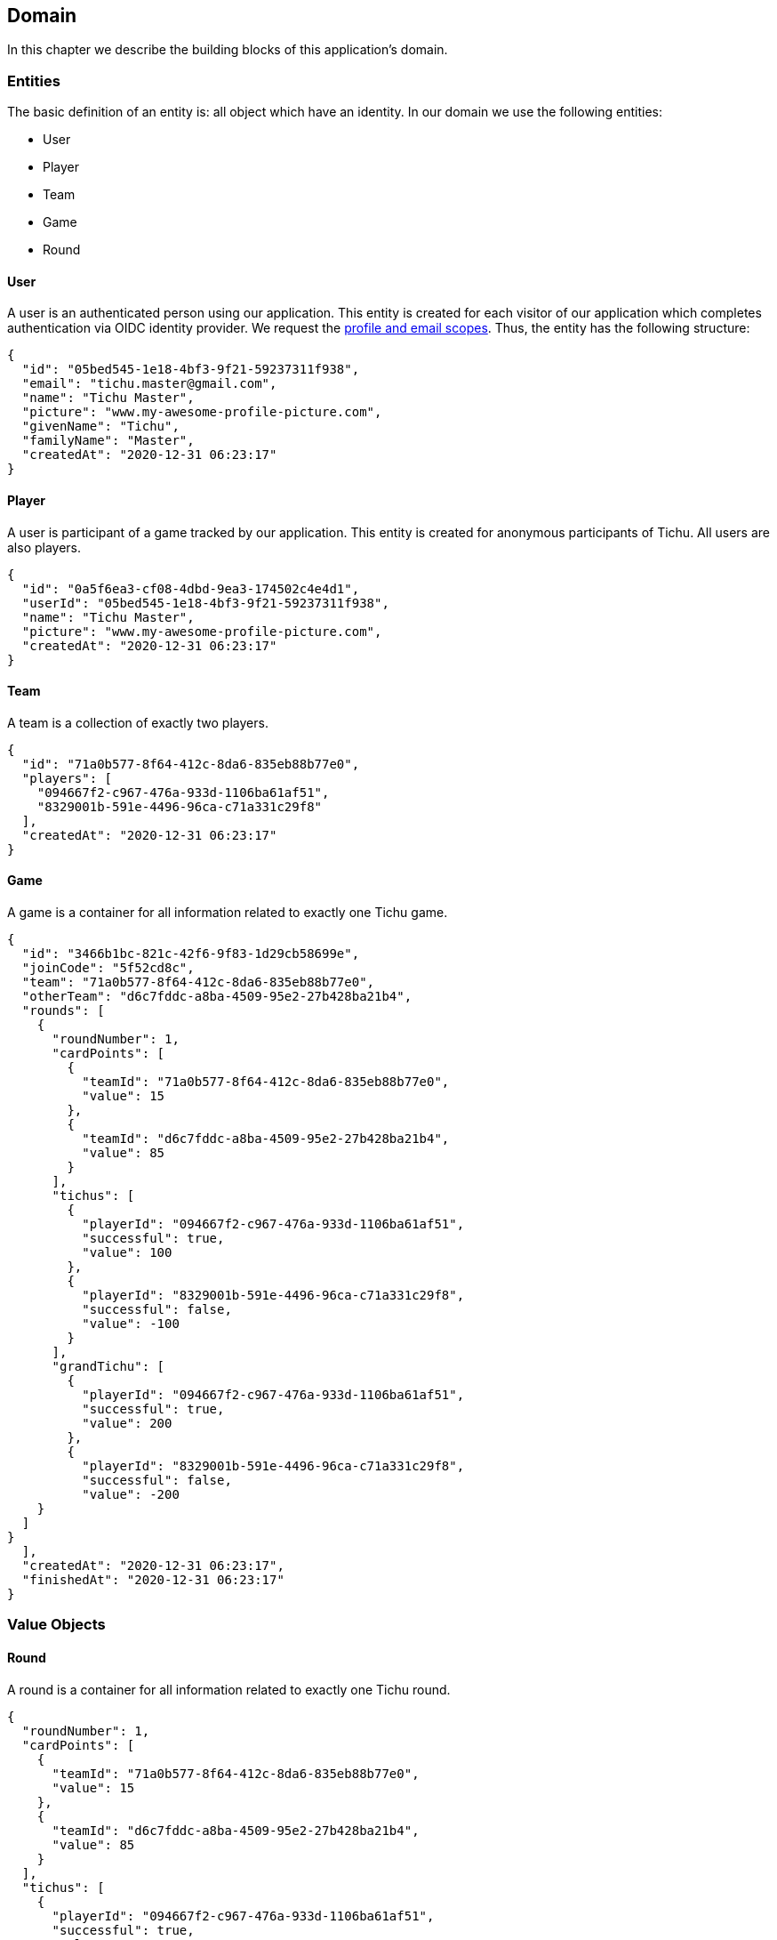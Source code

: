 == Domain

In this chapter we describe the building blocks of this application's domain.

=== Entities

The basic definition of an entity is: all object which have an identity.
In our domain we use the following entities:

* User
* Player
* Team
* Game
* Round

==== User [[user-entity]]

A user is an authenticated person using our application.
This entity is created for each visitor of our application which completes authentication via OIDC identity provider.
We request the https://developer.okta.com/blog/2017/07/25/oidc-primer-part-1#whats-a-scope[profile and email scopes].
Thus, the entity has the following structure:

[source,json5]
----
{
  "id": "05bed545-1e18-4bf3-9f21-59237311f938",
  "email": "tichu.master@gmail.com",
  "name": "Tichu Master",
  "picture": "www.my-awesome-profile-picture.com",
  "givenName": "Tichu",
  "familyName": "Master",
  "createdAt": "2020-12-31 06:23:17"
}
----

==== Player [[player-entity]]

A user is participant of a game tracked by our application.
This entity is created for anonymous participants of Tichu.
All users are also players.

[source,json5]
----
{
  "id": "0a5f6ea3-cf08-4dbd-9ea3-174502c4e4d1",
  "userId": "05bed545-1e18-4bf3-9f21-59237311f938",
  "name": "Tichu Master",
  "picture": "www.my-awesome-profile-picture.com",
  "createdAt": "2020-12-31 06:23:17"
}
----

==== Team [[team-entity]]

A team is a collection of exactly two players.

[source,json5]
----
{
  "id": "71a0b577-8f64-412c-8da6-835eb88b77e0",
  "players": [
    "094667f2-c967-476a-933d-1106ba61af51",
    "8329001b-591e-4496-96ca-c71a331c29f8"
  ],
  "createdAt": "2020-12-31 06:23:17"
}
----

==== Game [[game-entity]]

A game is a container for all information related to exactly one Tichu game.

[source,json5]
----
{
  "id": "3466b1bc-821c-42f6-9f83-1d29cb58699e",
  "joinCode": "5f52cd8c",
  "team": "71a0b577-8f64-412c-8da6-835eb88b77e0",
  "otherTeam": "d6c7fddc-a8ba-4509-95e2-27b428ba21b4",
  "rounds": [
    {
      "roundNumber": 1,
      "cardPoints": [
        {
          "teamId": "71a0b577-8f64-412c-8da6-835eb88b77e0",
          "value": 15
        },
        {
          "teamId": "d6c7fddc-a8ba-4509-95e2-27b428ba21b4",
          "value": 85
        }
      ],
      "tichus": [
        {
          "playerId": "094667f2-c967-476a-933d-1106ba61af51",
          "successful": true,
          "value": 100
        },
        {
          "playerId": "8329001b-591e-4496-96ca-c71a331c29f8",
          "successful": false,
          "value": -100
        }
      ],
      "grandTichu": [
        {
          "playerId": "094667f2-c967-476a-933d-1106ba61af51",
          "successful": true,
          "value": 200
        },
        {
          "playerId": "8329001b-591e-4496-96ca-c71a331c29f8",
          "successful": false,
          "value": -200
    }
  ]
}
  ],
  "createdAt": "2020-12-31 06:23:17",
  "finishedAt": "2020-12-31 06:23:17"
}
----

=== Value Objects

==== Round [[round-value-object]]

A round is a container for all information related to exactly one Tichu round.

[source,json5]
----
{
  "roundNumber": 1,
  "cardPoints": [
    {
      "teamId": "71a0b577-8f64-412c-8da6-835eb88b77e0",
      "value": 15
    },
    {
      "teamId": "d6c7fddc-a8ba-4509-95e2-27b428ba21b4",
      "value": 85
    }
  ],
  "tichus": [
    {
      "playerId": "094667f2-c967-476a-933d-1106ba61af51",
      "successful": true,
      "value": 100
    },
    {
      "playerId": "8329001b-591e-4496-96ca-c71a331c29f8",
      "successful": false,
      "value": -100
    }
  ],
  "grandTichu": [
    {
      "playerId": "094667f2-c967-476a-933d-1106ba61af51",
      "successful": true,
      "value": 200
    },
    {
      "playerId": "8329001b-591e-4496-96ca-c71a331c29f8",
      "successful": false,
      "value": -200
    }
  ]
}
----

==== CardPoints [[card-points-value-object]]

CardPoints represent the points a team achieved via the cards it won in one Tichu round.

[source,json5]
----
{
  "teamId": "71a0b577-8f64-412c-8da6-835eb88b77e0",
  "value": 15
}
----

=== Aggregates

=== Domain Events

A domain object that defines an event which is relevant to the application.

==== LoggedIn [[logged-in-event]]

[source,json5]
----
{
    "userId": "05bed545-1e18-4bf3-9f21-59237311f938",
    "name": "Tichu Master"
}
----

==== CreateGame [[create-game-event]]

[source,json5]
----
{
    "userId": "05bed545-1e18-4bf3-9f21-59237311f938"
}
----

==== CreatedGame [[created-game-event]]

[source,json5]
----
{
    "gameId": "05bed545-1e18-4bf3-9f21-59237311f938",
    "joindCode": "5f52cd8c",
    "teamIds": [
      "71a0b577-8f64-412c-8da6-835eb88b77e0",
      "d6c7fddc-a8ba-4509-95e2-27b428ba21b4"
    ]
}
----

==== AddPlayer [[add-player-event]]

[source,json5]
----
{
    "teamId": "71a0b577-8f64-412c-8da6-835eb88b77e0",
    "name": "Another Tichu Master"
}
----

==== AddedPlayer [[added-player-event]]

[source,json5]
----
{
    "teams": {
        "teamId": "",
        "name": "",
        "players": [
          "094667f2-c967-476a-933d-1106ba61af51",
          "8329001b-591e-4496-96ca-c71a331c29f8"
        ]
    }
}
----

==== JoinGame [[join-game-event]]

Input:
JoinGame - user id - join code

[source,json5]
----
{
    "userId": "05bed545-1e18-4bf3-9f21-59237311f938",
    "joinCode": "5f52cd8c"
}
----

==== NavigateToAddPlayer [[navigate-to-add-player-event]]

[source,json5]
----
{
  // no body
}
----

=== Services

=== Repositories

'''
